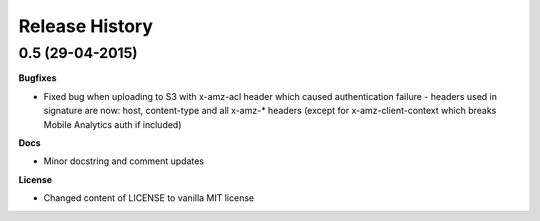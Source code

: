 Release History
---------------

0.5 (29-04-2015)
++++++++++++++++

**Bugfixes**

- Fixed bug when uploading to S3 with x-amz-acl header which caused
  authentication failure - headers used in signature are now: host,
  content-type and all x-amz-* headers (except for x-amz-client-context which
  breaks Mobile Analytics auth if included)

**Docs**

- Minor docstring and comment updates

**License**

- Changed content of LICENSE to vanilla MIT license
